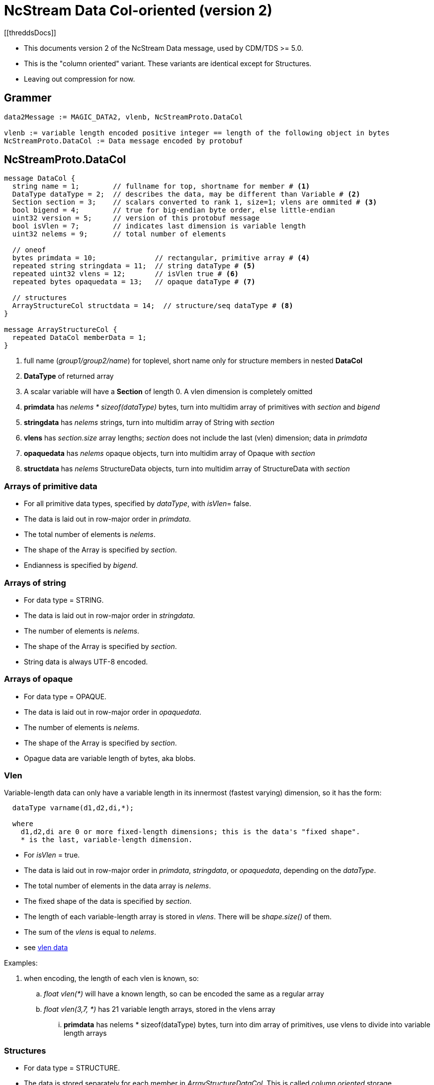 = NcStream Data Col-oriented (version 2)
[[threddsDocs]]

* This documents version 2 of the NcStream Data message, used by CDM/TDS >= 5.0.
* This is the "column oriented" variant. These variants are identical except for Structures.
* Leaving out compression for now.

== Grammer

----
data2Message := MAGIC_DATA2, vlenb, NcStreamProto.DataCol

vlenb := variable length encoded positive integer == length of the following object in bytes
NcStreamProto.DataCol := Data message encoded by protobuf
----

== NcStreamProto.DataCol

----
message DataCol {
  string name = 1;        // fullname for top, shortname for member # <1>
  DataType dataType = 2;  // describes the data, may be different than Variable # <2>
  Section section = 3;    // scalars converted to rank 1, size=1; vlens are ommited # <3>
  bool bigend = 4;        // true for big-endian byte order, else little-endian
  uint32 version = 5;     // version of this protobuf message
  bool isVlen = 7;        // indicates last dimension is variable length
  uint32 nelems = 9;      // total number of elements

  // oneof
  bytes primdata = 10;              // rectangular, primitive array # <4>
  repeated string stringdata = 11;  // string dataType # <5>
  repeated uint32 vlens = 12;       // isVlen true # <6>
  repeated bytes opaquedata = 13;   // opaque dataType # <7>

  // structures
  ArrayStructureCol structdata = 14;  // structure/seq dataType # <8>
}

message ArrayStructureCol {
  repeated DataCol memberData = 1;
}
----

<1> full name (_group1/group2/name_) for toplevel, short name only for structure members in nested *DataCol*
<2> *DataType* of returned array
<3> A scalar variable will have a *Section* of length 0. A vlen dimension is completely omitted
<4> *primdata* has _nelems * sizeof(dataType)_ bytes, turn into multidim array of primitives with _section_ and _bigend_
<5> *stringdata* has _nelems_ strings, turn into multidim array of String with _section_
<6> *vlens* has _section.size_ array lengths; _section_ does not include the last (vlen) dimension; data in _primdata_
<7> *opaquedata* has _nelems_ opaque objects, turn into multidim array of Opaque with _section_
<8> *structdata* has _nelems_ StructureData objects, turn into multidim array of StructureData with _section_

=== Arrays of primitive data

* For all primitive data types, specified by _dataType_, with _isVlen_= false.
* The data is laid out in row-major order in _primdata_.
* The total number of elements is _nelems_.
* The shape of the Array is specified by _section_.
* Endianness is specified by _bigend_.

=== Arrays of string

* For data type = STRING.
* The data is laid out in row-major order in _stringdata_.
* The number of elements is _nelems_.
* The shape of the Array is specified by _section_.
* String data is always UTF-8 encoded.

=== Arrays of opaque

* For data type = OPAQUE.
* The data is laid out in row-major order in _opaquedata_.
* The number of elements is _nelems_.
* The shape of the Array is specified by _section_.
* Opague data are variable length of bytes, aka blobs.

=== Vlen

Variable-length data can only have a variable length in its innermost (fastest varying) dimension, so it has the form:

----
  dataType varname(d1,d2,di,*);

  where
    d1,d2,di are 0 or more fixed-length dimensions; this is the data's "fixed shape".
    * is the last, variable-length dimension.
----

* For _isVlen_ = true.
* The data is laid out in row-major order in _primdata_, _stringdata_, or _opaquedata_, depending on the _dataType_.
* The total number of elements in the data array is _nelems_.
* The fixed shape of the data is specified by _section_.
* The length of each variable-length array is stored in _vlens_. There will be _shape.size()_ of them.
* The sum of the _vlens_ is equal to _nelems_.
* see link:../../CDM/VariableLengthData.adoc[vlen data]

Examples:

. when encoding, the length of each vlen is known, so:
.. _float vlen(*)_ will have a known length, so can be encoded the same as a regular array
.. _float vlen(3,7, *)_ has 21 variable length arrays, stored in the vlens array
... *primdata* has nelems * sizeof(dataType) bytes, turn into dim array of primitives, use vlens to divide into variable length arrays


=== Structures

* For data type = STRUCTURE.
* The data is stored separately for each member in _ArrayStructureDataCol_. This is called _column oriented_ storage.
* The number of rows in the Structure is _nelems_.
* The shape of the array of Structures is specified by _section_, where _section.size() == nelems_.

For each Structure Member:

* Each member has a _Data2_ message in the _ArrayStructureDataCol.memberData_.
* The member _dataType_ is arbitrary, including nested Structures.
* The member _section_ describes the shape of the entire data array, including parent Structures (see Nested Structures below).
* The data is stored exactly the same as in top-level _DataCol_ messages.

=== Nested Structures

A nested Structure like

----
Structure {
  int fld1
  string fld2(12);
  Structure {
    float fld3;
    long fld4(2,3);
  } inner(99)
} s(123)
----

can be encoded like:

----
  int s.fld1(123)
  string s.fld2(123, 12);
  float s.inner.fld3(123,99);
  long s.inner.fld4(123,99,2,3);
----

* The shape of member data includes the outer structure(s).
* All of the data resides at the innermost member.

==== Vlens inside of structures

These can only make other vlens (last dimension a vlen):

----
Structure {
  int fld1
  string fld2(*);
  Structure {
    float fld3;
    long fld4(2,*);
  } inner(99)
} s(33)
----

makes:

----
  int s.fld1(33)
  string s.fld2(33,*);
  float s.inner.fld3(33,99);
  long s.inner.fld4(33,99,2,*);
----

so these are coded as normal vlens in the innermost Structure, with a fixed shape including any parent Structures.

== Nested sequences

An outer sequence is not a problem

----
Sequence {
  int fld1
  string fld2(12);
  Structure {
    float fld3;
    long fld4(2,3);
  } inner(99)
} seq;
----

Because when writing the data, the actual number sent over the wire will be known.

The problem comes with nested sequences:

----
Structure {
  int fld1
  string fld2(*);
  Sequence {
    float fld3;
    long fld4(2,*);
  } seq;
} s(33)
----

which gives in the innermost nested structures:

----
  int s.fld1(33)
  string s.fld2(33,*);
  float s.inner.fld3(33,*);
  long s.inner.fld4(33,*,2,*);
----

The solution is that the _vlens_ array lists variable-length array length; taking the place of (33,*), and tells the reader
how to divide up the nelems flds:

----
  int s.fld1(33)
  string s.fld2(33,*);
  float s.inner.fld3(nelems);
  long s.inner.fld4(nelems,2,*);
----

In this example _s.seq_ DataCol message has:

----
message DataCol {
  string fullName = "seq"
  DataType dataType = "SEQUENCE"
  Section section = null;
  bool isVlen = "true";
  uint32 nelems = sum of vlens

  bytes primdata = null
  repeated string = null
  repeated uint32 vlens = size: 33
  repeated bytes opaquedata = null;
  ArrayStructureCol structdata = present
}
----

Assume for this example that the sum of vlens = 6789.
The reader uses seq _s.seq.vlens_ to allocate the 6738 values into 33 variable length arrays of Structure objects.

The _s.seq.fld2_ DataCol message has:

----
message DataCol {
  string fullName = "fld2"
  DataType dataType = "FLOAT"
  Section section = "(6738)";
  bool isVlen = "false";
  uint32 nelems = "6738"

  bytes primdata = 6738 floats
  repeated string null
  repeated uint32 vlens = null
  repeated bytes opaquedata = null;
  ArrayStructureCol structdata = null
}
----

The _s.seq.fld4_ DataCol message has:

----
message DataCol {
  string fullName = "fld4"
  DataType dataType = "LONG"
  Section section = "(6738,2)";
  bool isVlen = "true";
  uint32 nelems = sum of vlens

  bytes primdata = nelems longs
  repeated string null
  repeated uint32 vlens = size: 6738*2
  repeated bytes opaquedata = null;
  ArrayStructureCol structdata = null
}
----

The reader uses seq _s.seq.fld4.vlens_ to allocate the values into 6738*2 variable length arrays of longs.

